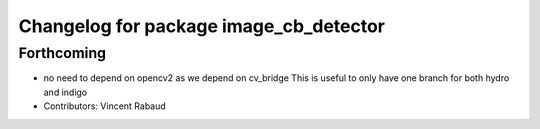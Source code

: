 ^^^^^^^^^^^^^^^^^^^^^^^^^^^^^^^^^^^^^^^
Changelog for package image_cb_detector
^^^^^^^^^^^^^^^^^^^^^^^^^^^^^^^^^^^^^^^

Forthcoming
-----------
* no need to depend on opencv2 as we depend on cv_bridge
  This is useful to only have one branch for both hydro and indigo
* Contributors: Vincent Rabaud
